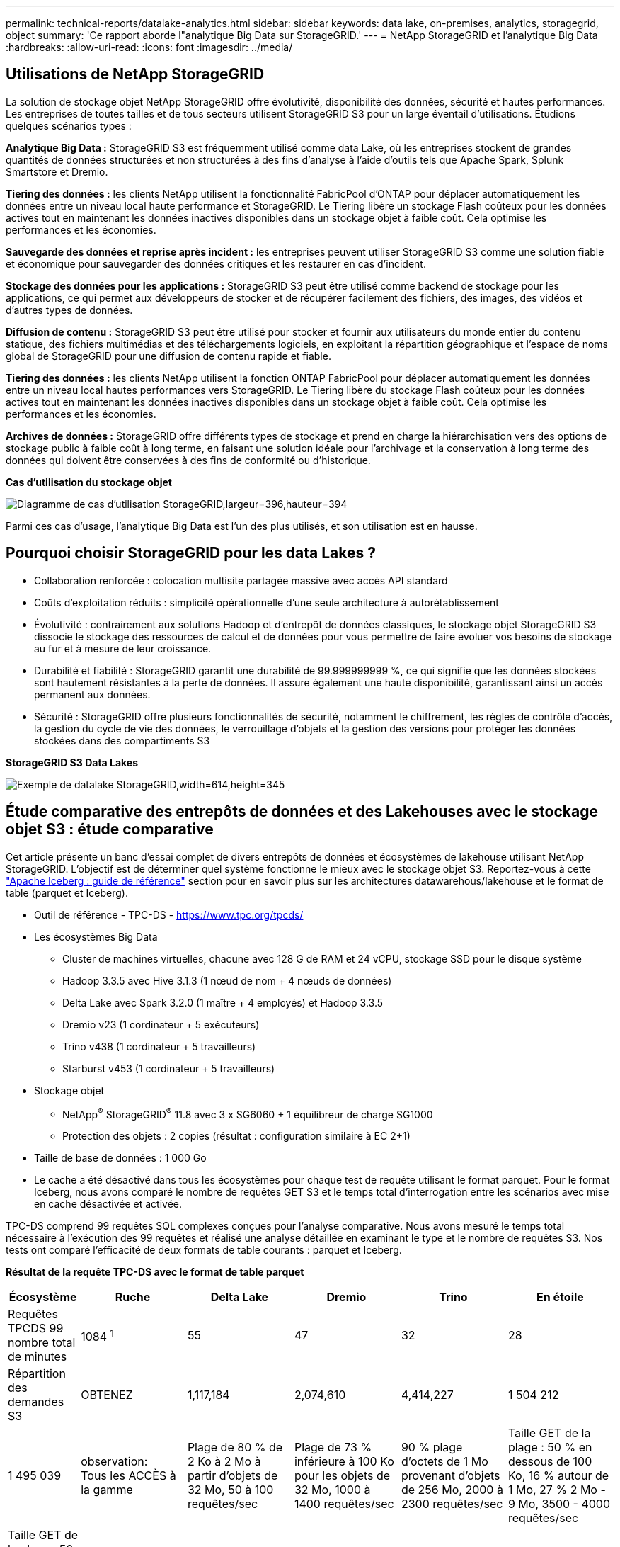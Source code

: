 ---
permalink: technical-reports/datalake-analytics.html 
sidebar: sidebar 
keywords: data lake, on-premises, analytics, storagegrid, object 
summary: 'Ce rapport aborde l"analytique Big Data sur StorageGRID.' 
---
= NetApp StorageGRID et l'analytique Big Data
:hardbreaks:
:allow-uri-read: 
:icons: font
:imagesdir: ../media/




== Utilisations de NetApp StorageGRID

La solution de stockage objet NetApp StorageGRID offre évolutivité, disponibilité des données, sécurité et hautes performances. Les entreprises de toutes tailles et de tous secteurs utilisent StorageGRID S3 pour un large éventail d'utilisations. Étudions quelques scénarios types :

*Analytique Big Data :* StorageGRID S3 est fréquemment utilisé comme data Lake, où les entreprises stockent de grandes quantités de données structurées et non structurées à des fins d'analyse à l'aide d'outils tels que Apache Spark, Splunk Smartstore et Dremio.

*Tiering des données :* les clients NetApp utilisent la fonctionnalité FabricPool d'ONTAP pour déplacer automatiquement les données entre un niveau local haute performance et StorageGRID. Le Tiering libère un stockage Flash coûteux pour les données actives tout en maintenant les données inactives disponibles dans un stockage objet à faible coût. Cela optimise les performances et les économies.

*Sauvegarde des données et reprise après incident :* les entreprises peuvent utiliser StorageGRID S3 comme une solution fiable et économique pour sauvegarder des données critiques et les restaurer en cas d'incident.

*Stockage des données pour les applications :* StorageGRID S3 peut être utilisé comme backend de stockage pour les applications, ce qui permet aux développeurs de stocker et de récupérer facilement des fichiers, des images, des vidéos et d'autres types de données.

*Diffusion de contenu :* StorageGRID S3 peut être utilisé pour stocker et fournir aux utilisateurs du monde entier du contenu statique, des fichiers multimédias et des téléchargements logiciels, en exploitant la répartition géographique et l'espace de noms global de StorageGRID pour une diffusion de contenu rapide et fiable.

*Tiering des données :* les clients NetApp utilisent la fonction ONTAP FabricPool pour déplacer automatiquement les données entre un niveau local hautes performances vers StorageGRID. Le Tiering libère du stockage Flash coûteux pour les données actives tout en maintenant les données inactives disponibles dans un stockage objet à faible coût. Cela optimise les performances et les économies.

*Archives de données :* StorageGRID offre différents types de stockage et prend en charge la hiérarchisation vers des options de stockage public à faible coût à long terme, en faisant une solution idéale pour l'archivage et la conservation à long terme des données qui doivent être conservées à des fins de conformité ou d'historique.

*Cas d'utilisation du stockage objet*

image:datalake-analytics/image1.png["Diagramme de cas d'utilisation StorageGRID,largeur=396,hauteur=394"]

Parmi ces cas d'usage, l'analytique Big Data est l'un des plus utilisés, et son utilisation est en hausse.



== Pourquoi choisir StorageGRID pour les data Lakes ?

* Collaboration renforcée : colocation multisite partagée massive avec accès API standard
* Coûts d'exploitation réduits : simplicité opérationnelle d'une seule architecture à autorétablissement
* Évolutivité : contrairement aux solutions Hadoop et d'entrepôt de données classiques, le stockage objet StorageGRID S3 dissocie le stockage des ressources de calcul et de données pour vous permettre de faire évoluer vos besoins de stockage au fur et à mesure de leur croissance.
* Durabilité et fiabilité : StorageGRID garantit une durabilité de 99.999999999 %, ce qui signifie que les données stockées sont hautement résistantes à la perte de données. Il assure également une haute disponibilité, garantissant ainsi un accès permanent aux données.
* Sécurité : StorageGRID offre plusieurs fonctionnalités de sécurité, notamment le chiffrement, les règles de contrôle d'accès, la gestion du cycle de vie des données, le verrouillage d'objets et la gestion des versions pour protéger les données stockées dans des compartiments S3


*StorageGRID S3 Data Lakes*

image:datalake-analytics/image2.png["Exemple de datalake StorageGRID,width=614,height=345"]



== Étude comparative des entrepôts de données et des Lakehouses avec le stockage objet S3 : étude comparative

Cet article présente un banc d'essai complet de divers entrepôts de données et écosystèmes de lakehouse utilisant NetApp StorageGRID. L'objectif est de déterminer quel système fonctionne le mieux avec le stockage objet S3. Reportez-vous à cette https://www.dremio.com/wp-content/uploads/2023/02/apache-Iceberg-TDG_ER1.pdf?aliId=eyJpIjoieDRUYjFKN2ZMbXhTRnFRWCIsInQiOiJIUUw0djJsWnlJa21iNUsyQURRalNnPT0ifQ%253D%253D["Apache Iceberg : guide de référence"] section pour en savoir plus sur les architectures datawarehous/lakehouse et le format de table (parquet et Iceberg).

* Outil de référence - TPC-DS - https://www.tpc.org/tpcds/[]
* Les écosystèmes Big Data
+
** Cluster de machines virtuelles, chacune avec 128 G de RAM et 24 vCPU, stockage SSD pour le disque système
** Hadoop 3.3.5 avec Hive 3.1.3 (1 nœud de nom + 4 nœuds de données)
** Delta Lake avec Spark 3.2.0 (1 maître + 4 employés) et Hadoop 3.3.5
** Dremio v23 (1 cordinateur + 5 exécuteurs)
** Trino v438 (1 cordinateur + 5 travailleurs)
** Starburst v453 (1 cordinateur + 5 travailleurs)


* Stockage objet
+
** NetApp^®^ StorageGRID^®^ 11.8 avec 3 x SG6060 + 1 équilibreur de charge SG1000
** Protection des objets : 2 copies (résultat : configuration similaire à EC 2+1)


* Taille de base de données : 1 000 Go
* Le cache a été désactivé dans tous les écosystèmes pour chaque test de requête utilisant le format parquet. Pour le format Iceberg, nous avons comparé le nombre de requêtes GET S3 et le temps total d'interrogation entre les scénarios avec mise en cache désactivée et activée.


TPC-DS comprend 99 requêtes SQL complexes conçues pour l'analyse comparative. Nous avons mesuré le temps total nécessaire à l'exécution des 99 requêtes et réalisé une analyse détaillée en examinant le type et le nombre de requêtes S3. Nos tests ont comparé l'efficacité de deux formats de table courants : parquet et Iceberg.

*Résultat de la requête TPC-DS avec le format de table parquet*

[cols="10%,18%,18%,18%,18%,18%"]
|===
| Écosystème | Ruche | Delta Lake | Dremio | Trino | En étoile 


| Requêtes TPCDS 99 +
nombre total de minutes | 1084 ^1^ | 55 | 47 | 32 | 28 


 a| 
Répartition des demandes S3



| OBTENEZ | 1,117,184 | 2,074,610 | 4,414,227 | 1 504 212 | 1 495 039 


| observation: +
Tous les ACCÈS à la gamme | Plage de 80 % de 2 Ko à 2 Mo à partir d'objets de 32 Mo, 50 à 100 requêtes/sec | Plage de 73 % inférieure à 100 Ko pour les objets de 32 Mo, 1000 à 1400 requêtes/sec | 90 % plage d'octets de 1 Mo provenant d'objets de 256 Mo, 2000 à 2300 requêtes/sec | Taille GET de la plage : 50 % en dessous de 100 Ko, 16 % autour de 1 Mo, 27 % 2 Mo - 9 Mo, 3500 - 4000 requêtes/sec | Taille GET de la plage : 50 % en dessous de 100 Ko, 16 % autour de 1 Mo, 27 % 2 Mo - 9 Mo, 4000 à 5000 requêtes/sec 


| Liste des objets | 312,053 | 24,158 | 240 | 509 | 512 


| TÊTE +
(objet inexistant) | 156,027 | 12,103 | 192 | 0 | 0 


| TÊTE +
(objet existant) | 982,126 | 922,732 | 1,845 | 0 | 0 


| Nombre total de demandes | 2,567,390 | 3,033,603 | 4,416,504 | 1 504 721 | 1 499 551 
|===
^1^ Hive Impossible de compléter la requête numéro 72

*Résultat de la requête TPC-DS avec format de table Iceberg*

[cols="22%,26%,26%,26%"]
|===
| Écosystème | Dremio | Trino | En étoile 


| Requêtes TPCDS 99 + minutes totales (cache désactivé) | 30 | 28 | 22 


| Requêtes TPCDS 99 + minutes totales (mémoire cache activée) | 22 | 28 | 21,5 


 a| 
Répartition des demandes S3



| OBTENIR (cache désactivé) | 2 154 747 | 938 639 | 931 582 


| OBTENIR (cache activé) | 5 389 | 30 158 | 3 281 


| observation: +
Tous les ACCÈS à la gamme | Taille GET de plage : 67 % 1 Mo, 15 % 100 Ko, 10 % 500 Ko, 3000 à 4000 requêtes/sec | Taille GET de la plage : 42 % en dessous de 100 Ko, 17 % autour de 1 Mo, 33 % 2 Mo - 9 Mo, 3500 - 4000 requêtes/sec | Taille GET de la plage : 43 % en dessous de 100 Ko, 17 % autour de 1 Mo, 33 % 2 Mo - 9 Mo, 4000 - 5000 requêtes/sec 


| Liste des objets | 284 | 0 | 0 


| TÊTE +
(objet inexistant) | 284 | 0 | 0 


| TÊTE +
(objet existant) | 1 261 | 509 | 509 


| Nombre total de requêtes (cache désactivé) | 2 156 578 | 939 148 | 932 071 
|===
Comme le montre le premier tableau, Hive est beaucoup plus lente que les autres écosystèmes de maisons de données modernes. Nous avons observé qu'Hive a envoyé un grand nombre de requêtes d'objets de liste S3, qui sont généralement lentes sur toutes les plateformes de stockage objet, en particulier lorsqu'il s'agit de compartiments contenant de nombreux objets. Cela augmente considérablement la durée globale des requêtes. En outre, les écosystèmes de lakehouse modernes peuvent envoyer un grand nombre de requêtes GET en parallèle, allant de 2,000 à 5,000 requêtes par seconde, contre 50 à 100 requêtes par seconde de Hive. La copie de système de fichiers standard de Hive et Hadoop S3A contribue à la lenteur d'Hive lors de l'interaction avec le stockage objet S3.

L'utilisation d'Hadoop (HDFS ou le stockage objet S3) avec Hive ou Spark nécessite une connaissance approfondie de Hadoop et Hive/Spark, ainsi qu'une compréhension des interactions entre les paramètres de chaque service. Ensemble, ils ont plus de 1,000 réglages, dont beaucoup sont liés et ne peuvent pas être modifiés indépendamment. Trouver la combinaison optimale de paramètres et de valeurs nécessite beaucoup de temps et d'efforts.

En comparant les résultats du parquet et de l'Iceberg, nous constatons que le format du tableau est un facteur de performance important. Le format de table Iceberg est plus efficace que le parquet en termes de nombre de requêtes S3, avec 35 à 50 % de demandes en moins par rapport au format parquet.

Les performances de Dremio, Trino ou Starburst sont principalement déterminées par la puissance de calcul du cluster. Bien que les trois utilisent le connecteur S3A pour la connexion de stockage objet S3, ils ne nécessitent pas Hadoop et la plupart des paramètres fs.s3a de Hadoop ne sont pas utilisés par ces systèmes. Cela simplifie le réglage des performances, éliminant ainsi la nécessité d'apprendre et de tester les différents paramètres Hadoop S3A.

À partir de ce résultat du banc d'essai, nous pouvons conclure que le système d'analytique Big Data optimisé pour les workloads S3 constitue un facteur de performance majeur. Les blanchisseurs modernes optimisent l'exécution des requêtes, utilisent efficacement les métadonnées et fournissent un accès transparent aux données S3. Ils offrent ainsi de meilleures performances que Hive avec le stockage S3.

Reportez-vous à cette https://docs.netapp.com/us-en/storagegrid-enable/tools-apps-guides/configure-dremio-storagegrid.html["page"] section pour configurer la source de données Dremio S3 avec StorageGRID.

Cliquez sur les liens ci-dessous pour découvrir comment StorageGRID et Dremio travaillent en collaboration pour fournir une infrastructure de data Lake moderne et efficace, et comment NetApp a migré de Hive + HDFS vers Dremio + StorageGRID pour améliorer considérablement l'efficacité de l'analyse Big Data.

* https://media.netapp.com/video-detail/de55c7b1-eb5e-5b70-8790-1241039209e2/boost-performance-for-your-big-data-with-netapp-storagegrid-1600-1["Optimisez les performances de vos Big Data avec NetApp StorageGRID"^]
* https://www.netapp.com/media/80932-SB-4236-StorageGRID-Dremio.pdf["Infrastructure de data Lake moderne, puissante et efficace avec StorageGRID et Dremio"^]
* https://youtu.be/Y57Gyj4De2I?si=nwVG5ohCj93TggKS["Comment NetApp redéfinit l'expérience client avec l'analytique des produits"^]

